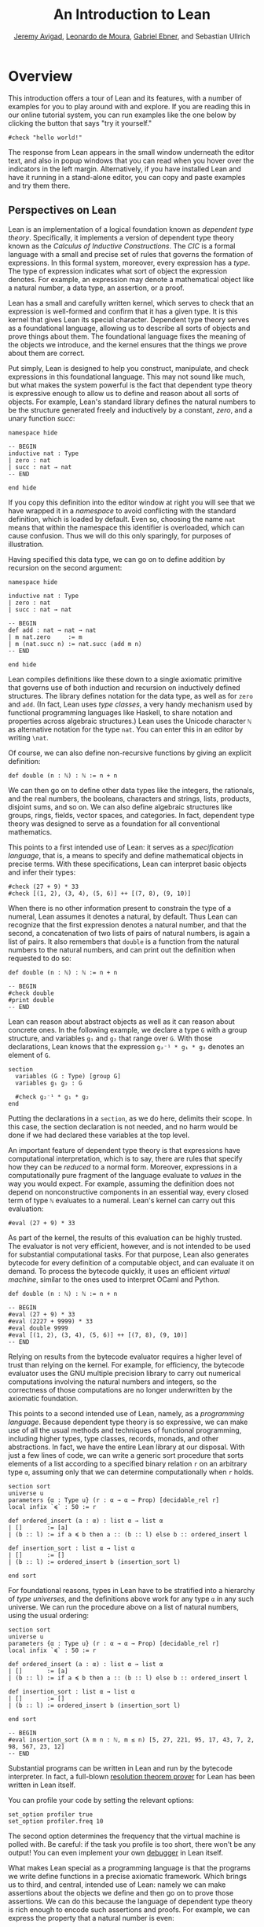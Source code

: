 #+Title: An Introduction to Lean
#+Author: [[http://www.andrew.cmu.edu/user/avigad][Jeremy Avigad]], [[http://leodemoura.github.io][Leonardo de Moura]], [[https://gebner.org/][Gabriel Ebner]], and Sebastian Ullrich

* Overview
:PROPERTIES:
  :CUSTOM_ID: Overview
:END:

This introduction offers a tour of Lean and its features,
with a number of examples for you to play around with and explore. If
you are reading this in our online tutorial system, you can run
examples like the one below by clicking the button that says "try it
yourself."
#+BEGIN_SRC lean
#check "hello world!"
#+END_SRC
The response from Lean appears in the small window underneath the
editor text, and also in popup windows that you can read when you
hover over the indicators in the left margin. Alternatively, if you
have installed Lean and have it running in a stand-alone editor, you
can copy and paste examples and try them there.

** Perspectives on Lean

Lean is an implementation of a logical foundation known as /dependent
type theory/. Specifically, it implements a version of dependent type
theory known as the /Calculus of Inductive Constructions/. The /CIC/
is a formal language with a small and precise set of rules that
governs the formation of expressions. In this formal system, moreover,
every expression has a /type/. The type of expression indicates what
sort of object the expression denotes. For example, an expression may
denote a mathematical object like a natural number, a data type, an
assertion, or a proof.

Lean has a small and carefully written kernel, which serves to check
that an expression is well-formed and confirm that it has a given
type. It is this kernel that gives Lean its special character.
Dependent type theory serves as a foundational language, allowing us
to describe all sorts of objects and prove things about them. The
foundational language fixes the meaning of the objects we introduce,
and the kernel ensures that the things we prove about them are
correct.

Put simply, Lean is designed to help you construct, manipulate, and
check expressions in this foundational language. This may not sound
like much, but what makes the system powerful is the fact that
dependent type theory is expressive enough to allow us to define and
reason about all sorts of objects. For example, Lean's standard
library defines the natural numbers to be the structure generated
freely and inductively by a constant, /zero/, and a unary function
/succ/:
#+BEGIN_SRC lean
namespace hide

-- BEGIN
inductive nat : Type
| zero : nat
| succ : nat → nat
-- END

end hide
#+END_SRC
If you copy this definition into the editor window at right you will
see that we have wrapped it in a /namespace/ to avoid conflicting with
the standard definition, which is loaded by default. Even so, choosing
the name =nat= means that within the namespace this identifier is
overloaded, which can cause confusion. Thus we will do this only
sparingly, for purposes of illustration.

Having specified this data type, we can go on to define addition by
recursion on the second argument:
#+BEGIN_SRC lean
namespace hide

inductive nat : Type
| zero : nat
| succ : nat → nat

-- BEGIN
def add : nat → nat → nat
| m nat.zero     := m
| m (nat.succ n) := nat.succ (add m n)
-- END

end hide
#+END_SRC
Lean compiles definitions like these down to a single axiomatic
primitive that governs use of both induction and recursion on
inductively defined structures. The library defines notation for the
data type, as well as for =zero= and =add=. (In fact, Lean uses /type
classes/, a very handy mechanism used by functional programming
languages like Haskell, to share notation and properties across
algebraic structures.) Lean uses the Unicode character =ℕ= as alternative
notation for the type =nat=. You can enter this in an editor by
writing =\nat=.

Of course, we can also define non-recursive functions by giving an
explicit definition:
#+BEGIN_SRC lean
def double (n : ℕ) : ℕ := n + n
#+END_SRC
We can then go on to define other data types like the integers, the
rationals, and the real numbers, the booleans, characters and strings,
lists, products, disjoint sums, and so on. We can also define
algebraic structures like groups, rings, fields, vector spaces, and
categories. In fact, dependent type theory was designed to serve as a
foundation for all conventional mathematics.

This points to a first intended use of Lean: it serves as a
/specification language/, that is, a means to specify and define
mathematical objects in precise terms. With these specifications, Lean
can interpret basic objects and infer their types:
#+BEGIN_SRC lean
#check (27 + 9) * 33
#check [(1, 2), (3, 4), (5, 6)] ++ [(7, 8), (9, 10)]
#+END_SRC
When there is no other information present to constrain the type of a
numeral, Lean assumes it denotes a natural, by default. Thus Lean can
recognize that the first expression denotes a natural number, and that
the second, a concatenation of two lists of pairs of natural numbers,
is again a list of pairs. It also remembers that =double= is a
function from the natural numbers to the natural numbers, and can
print out the definition when requested to do so:
#+BEGIN_SRC lean
def double (n : ℕ) : ℕ := n + n

-- BEGIN
#check double
#print double
-- END
#+END_SRC
Lean can reason about abstract objects as well as it can reason about
concrete ones. In the following example, we declare a type =G= with a
group structure, and variables =g₁= and =g₂= that range over =G=. With
those declarations, Lean knows that the expression =g₂⁻¹ * g₁ * g₂=
denotes an element of =G=.
#+BEGIN_SRC lean
section
  variables (G : Type) [group G]
  variables g₁ g₂ : G

  #check g₂⁻¹ * g₁ * g₂
end
#+END_SRC
Putting the declarations in a =section=, as we do here, delimits their
scope. In this case, the section declaration is not needed, and no
harm would be done if we had declared these variables at the top
level.

An important feature of dependent type theory is that expressions have
computational interpretation, which is to say, there are rules that
specify how they can be /reduced/ to a normal form. Moreover,
expressions in a computationally pure fragment of the language
evaluate to /values/ in the way you would expect. For example,
assuming the definition does not depend on nonconstructive components
in an essential way, every closed term of type =ℕ= evaluates to a
numeral. Lean's kernel can carry out this evaluation:
#+BEGIN_SRC lean
#eval (27 + 9) * 33
#+END_SRC
As part of the kernel, the results of this evaluation can be highly
trusted. The evaluator is not very efficient, however, and is not
intended to be used for substantial computational tasks. For that
purpose, Lean also generates bytecode for every definition of a
computable object, and can evaluate it on demand. To process the
bytecode quickly, it uses an efficient /virtual machine/, similar to
the ones used to interpret OCaml and Python.
#+BEGIN_SRC lean
def double (n : ℕ) : ℕ := n + n

-- BEGIN
#eval (27 + 9) * 33
#eval (2227 + 9999) * 33
#eval double 9999
#eval [(1, 2), (3, 4), (5, 6)] ++ [(7, 8), (9, 10)]
-- END
#+END_SRC
Relying on results from the bytecode evaluator requires a higher level
of trust than relying on the kernel. For example, for efficiency, the
bytecode evaluator uses the GNU multiple precision library to carry out
numerical computations involving the natural numbers and integers, so
the correctness of those computations are no longer underwritten by
the axiomatic foundation.

This points to a second intended use of Lean, namely, as a
/programming language/. Because dependent type theory is so
expressive, we can make use of all the usual methods and techniques of
functional programming, including higher types, type classes, records,
monads, and other abstractions. In fact, we have the entire Lean
library at our disposal. With just a few lines of code, we can write a
generic sort procedure that sorts elements of a list according to a
specified binary relation =r= on an arbitrary type =α=, assuming only
that we can determine computationally when =r= holds.
#+BEGIN_SRC lean
section sort
universe u
parameters {α : Type u} (r : α → α → Prop) [decidable_rel r]
local infix `≼` : 50 := r

def ordered_insert (a : α) : list α → list α
| []       := [a]
| (b :: l) := if a ≼ b then a :: (b :: l) else b :: ordered_insert l

def insertion_sort : list α → list α
| []       := []
| (b :: l) := ordered_insert b (insertion_sort l)

end sort
#+END_SRC
For foundational reasons, types in Lean have to be stratified into a
hierarchy of /type universes/, and the definitions above work for any
type =α= in any such universe. We can run the procedure above on a
list of natural numbers, using the usual ordering:
#+BEGIN_SRC lean
section sort
universe u
parameters {α : Type u} (r : α → α → Prop) [decidable_rel r]
local infix `≼` : 50 := r

def ordered_insert (a : α) : list α → list α
| []       := [a]
| (b :: l) := if a ≼ b then a :: (b :: l) else b :: ordered_insert l

def insertion_sort : list α → list α
| []       := []
| (b :: l) := ordered_insert b (insertion_sort l)

end sort

-- BEGIN
#eval insertion_sort (λ m n : ℕ, m ≤ n) [5, 27, 221, 95, 17, 43, 7, 2, 98, 567, 23, 12]
-- END
#+END_SRC
Substantial programs can be written in Lean and run by the bytecode
interpreter. In fact, a full-blown [[https://github.com/leanprover/super][resolution theorem prover]] for Lean
has been written in Lean itself.

You can profile your code by setting the relevant options:
#+BEGIN_SRC lean
set_option profiler true
set_option profiler.freq 10
#+END_SRC
The second option determines the frequency that the virtual machine is
polled with. Be careful: if the task you profile is too short, there won't
be any output! You can even implement your own [[https://github.com/leanprover/lean/tree/master/library/tools/debugger][debugger]] in Lean
itself.

What makes Lean special as a programming language is that the programs
we write define functions in a precise axiomatic framework. Which
brings us to third, and central, intended use of Lean: namely we can
make assertions about the objects we define and then go on to prove
those assertions. We can do this because the language of dependent
type theory is rich enough to encode such assertions and proofs. For
example, we can express the property that a natural number is even:
#+BEGIN_SRC lean
def even (n : ℕ) : Prop := ∃ m, n = 2 * m
#+END_SRC
As presented, it is not clear that the property of being even is
decidable, since we cannot in general test every natural number to
determine whether any of them serves as a witness to the given
existential statement. But we can nonetheless use this definition to
form compound statements:
#+BEGIN_SRC lean
def even (n : ℕ) : Prop := ∃ m, n = 2 * m

-- BEGIN
#check even 10
#check even 11
#check ∀ n, even n ∨ even (n + 1)
#check ∀ n m, even n → even m → even (n + m)
-- END
#+END_SRC
In each case, the expression has type =Prop=, indicating that Lean
recognizes it as an assertion.

Incidentally, of course, we do know that the property of being =even
n= is algorithmically decidable. We can develop any algorithm we want
for that purpose. Provided we can prove that it behaves as advertised,
we can then use Lean's type class mechanism to associate this decision
procedure to the predicate. Once we do so, we can use the predicate
=even= in conditional statements in any program.

# TODO: when there is more in the library, show that we can use even
# in computable definitions, and in a later chapter, give examples
# that illustrate how it works.

In any case, in order to /prove/ assertions like the ones above (at
least, the ones that are true), we need a proof language. Fortunately,
dependent type theory can play that role: proofs are nothing more than
certain kinds of expressions in the formal language. In the encoding
used, if =p= is any proposition, a proof of =p= is just an expression
=e= of type =p=. Thus, in Lean, checking a proof is just a special
case of checking that an expression is well-formed and has a given
type. We can prove that 10 is even as follows:
#+BEGIN_SRC lean
def even (n : ℕ) : Prop := ∃ m, n = 2 * m

-- BEGIN
example : even 10 := ⟨5, rfl⟩
-- END
#+END_SRC
In general, to prove an existential statement, it is enough to present
a witness to the existential quantifier and then show that the
subsequent claim is true of that witness. The Unicode angle brackets
just package this data together; you can enter them in an editor with
=\<= and =\>=, or use the ASCII equivalents =(|= and =|)=. The second
component, =rfl=, is short for reflexivity. Lean's kernel can verify
that =10 = 2 * 5= by reducing both sides and confirming that they are,
in fact, identical. (For longer expressions, Lean's simplifier, which
will be discussed below, can do this more efficiently, producing a
proof instead that carries out the calculation using binary
representations.)

As noted above, dependent type theory is designed to serve as a
mathematical foundation, so that any conventional mathematical
assertion can be reasonably expressed, and any theorem that can be
proved using conventional mathematical means can be carried out
formally, with enough effort. Here is a proof that the sum of two even
numbers is even:
#+BEGIN_SRC lean
def even (n : ℕ) : Prop := ∃ m, n = 2 * m

-- BEGIN
theorem even_add : ∀ m n, even m → even n → even (n + m) :=
take m n,
assume ⟨k, (hk : m = 2 * k)⟩,
assume ⟨l, (hl : n = 2 * l)⟩,
have n + m = 2 * (k + l),
  by simp [hk, hl, mul_add],
show even (n + m),
  from ⟨_, this⟩
-- END
#+END_SRC
Again, we emphasize that the proof is really just an expression in
dependent type theory, presented with syntactic sugar that makes it
look somewhat like any informal mathematical proof. There is also a
tiny bit of automated reasoning thrown in: the command =by simp= calls
on Lean's built-in simplifier to prove the assertion after the =have=,
using the two facts labelled =hk= and =hl=, and the distributivity of
multiplication over addition.

Lean supports another style of writing proofs, namely, using
/tactics/. These are instructions, or procedures, that tell Lean how
to construct the requisite expression. Here is a tactic-style proof of
the theorem above:
#+BEGIN_SRC lean
def even (n : ℕ) : Prop := ∃ m, n = 2 * m

-- BEGIN
theorem even_add : ∀ m n, even m → even n → even (n + m) :=
begin
  intros m n hm hn,
  cases hm with k hk,
  cases hn with l hl,
  unfold even,
  existsi (k + l),
  simp [hk, hl, mul_add]
end
-- END
#+END_SRC

Just as we can prove statements about the natural numbers, we can also
reason about computer programs written in Lean, because these, too,
are no different from any other definitions. This enables us to specify
properties of computer programs, prove that the programs meet their
specifications, and run the code with confidence that the results mean
what we think they mean.

# TODO: it would be nice if, in a later chapter, we can give a short
# example of verifying insertion sort -- maybe using super? -- and
# refer to that here.

The use of =simp= in the proof above points to another aspect of Lean,
namely, that it can serve as a gateway to the use of automated
reasoning. Terms in dependent type theory can be very verbose, and
formal proofs can be especially long. One of Lean's strengths is that
it can help you construct these terms, and hide the details from
you. We have already seen hints of this: in the examples above, Lean
inferred the fact that the natural numbers form an instance of
a semiring in order to make use of the theorem =mul_add=, it found a
procedure for comparing two natural numbers when we applied
=insertion_sort= with the less-than ordering, and it did some work
behind the scenes (though in this case, not much) when transforming
the recursive specification of addition on the natural numbers to a
formal definition. But a central goal of the Lean project is to
develop powerful automation that will assist in the verification of
programs and the construction of proofs as well.

# TODO: say something more about the present state -- what the
# simplifier can do, and refer to a later chapter that discusses it in
# more detail.

# TODO: say something about super here, and add examples?

# TODO: when we can be more compelling about this, say something about
# using Lean not just to prove things, but to discover things as
# well, e.g. to solve constraints, find truth assignments, etc.

It is the tactic framework that serves as a gateway to the use of
automation. Lean provides means of implementing automated reasoning
procedures in such a way that they produce formal proofs that their
results are correct. This imposes an extra burden on the
implementation, but it comes with benefits as well: automated
procedures can make full use of the Lean library and API, and the
formal justifications they produce provide a strong guarantee that the
results are indeed correct.

Which brings us to yet another aspect of Lean, namely, its role as a
/metaprogramming language/. Many of Lean's internal data structures
and procedures are exposed and available within the language of Lean
itself, via a monadic interface. We refer to the use of these
procedures as "metaprogramming" because they take us outside the formal
framework: the access points to the API are declared as constants, and
the formal framework knows nothing about them, other than their
type. Lean keeps track of which objects in the environment are part of
the trusted kernel and which make use of this special API, and
requires us to annotate the latter definitions with the special
keyword =meta=. The virtual machine, however, handles calls to the API
appropriately. This makes it possible to write Lean tactics in Lean
itself.

For example, the procedure =contra_aux= searches through two lists of
expressions, assumed to be hypotheses available in the context of a
tactic proof, in search of a pair of the form =h₁ : p= and =h₂ : ¬
p=. When it finds such a pair, it uses it to produce a proof of the
resulting theorem. The procedure =contra= then applies =contra_aux= to
the hypotheses in the local context.
#+BEGIN_SRC lean
open expr tactic

private meta def contra_aux : list expr → list expr → tactic unit
| []         hs := failed
| (h₁ :: rs) hs :=
  do t₀ ← infer_type h₁,
     t  ← whnf t₀,
     (do a ← match_not t,
         h₂ ← find_same_type a hs,
         tgt ← target,
         pr ← mk_app `absurd [tgt, h₂, h₁],
         exact pr)
     <|> contra_aux rs hs

meta def contra : tactic unit :=
do ctx ← local_context,
   contra_aux ctx ctx
#+END_SRC
Having defined this procedure, we can then use it to prove theorems:
#+BEGIN_SRC lean
open expr tactic

private meta def contra_aux : list expr → list expr → tactic unit
| []         hs := failed
| (h₁ :: rs) hs :=
  do t₀ ← infer_type h₁,
     t  ← whnf t₀,
     (do a ← match_not t,
         h₂ ← find_same_type a hs,
         tgt ← target,
         pr ← mk_app `absurd [tgt, h₂, h₁],
         exact pr)
     <|> contra_aux rs hs

meta def contra : tactic unit :=
do ctx ← local_context,
   contra_aux ctx ctx

-- BEGIN
example (p q r : Prop) (h₁ : p ∧ q) (h₂ : q → r) (h₃ : ¬ (p ∧ q)) : r :=
by contra
-- END
#+END_SRC
The results of such a tactic are always checked by the Lean kernel, so
they can be trusted, even if the code itself is buggy. If the kernel
fails to type check the resulting term, it raises an error, and the
resulting theorem is not added to the environment.

Substantial tactics can be written in such a way, even, as noted
above, a full-blown resolution theorem prover. Indeed, many of Lean's
core tactics /are/ implemented in Lean itself. The code from =contra=
above is, in fact, part of the =contradiction= tactic that is part of
Lean's standard library. Thus Lean offers a language for
expressing not just mathematical knowledge, construed as a body of
definitions and theorems, but also other kinds of mathematical
expertise, namely the algorithms, procedures, and heuristics that are
part and parcel of mathematical understanding.

** Where To Go From Here

We have surveyed a number of ways that Lean can be used, namely, as
- a specification language
- a programming language
- an assertion language
- a proof language
- a gateway to using automation with fully verified results, and
- a metaprogramming language.
Subsequent chapters provide a compendium of examples for you to play
with and enjoy. These chapters are fairly short on explanation,
however, and are not meant to serve as definitive references. If you
are motivated to continue using Lean in earnest, we recommend
continuing, from here, to either of the following more expansive
introductions:

- [[https://leanprover.github.io/theorem_proving_in_lean][Theorem Proving in Lean]]
- [[https://leanprover.github.io/programming_in_lean/][Programming in Lean]]

The first focuses on the use of Lean as a theorem prover, whereas
the second focuses on aspects of Lean related to programming and
metaprogramming.
